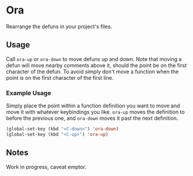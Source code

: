 * Ora
Rearrange the defuns in your project's files.

** Usage
Call =ora-up= or =ora-down= to move defuns up and down. Note that moving a defun will move nearby comments above it, should the point be on the first character of the defun. To avoid simply don't move a function when the point is on the first character of the first line.

*** Example Usage

Simply place the point within a function definition you want to move and move it with whatever keybindings you like. =ora-up= moves the definition to before the previous one, and =ora-down= moves it past the next definition.

#+BEGIN_SRC emacs-lisp
(global-set-key (kbd "<C-down>") 'ora-down)
(global-set-key (kbd "<C-up>") 'ora-up)
#+END_SRC

** Notes
Work in progress, caveat emptor.
